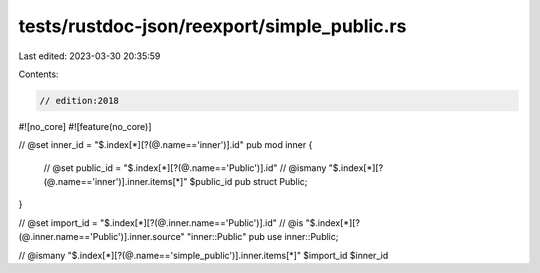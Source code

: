 tests/rustdoc-json/reexport/simple_public.rs
============================================

Last edited: 2023-03-30 20:35:59

Contents:

.. code-block:: rs

    // edition:2018

#![no_core]
#![feature(no_core)]

// @set inner_id = "$.index[*][?(@.name=='inner')].id"
pub mod inner {

    // @set public_id = "$.index[*][?(@.name=='Public')].id"
    // @ismany "$.index[*][?(@.name=='inner')].inner.items[*]" $public_id
    pub struct Public;
}

// @set import_id = "$.index[*][?(@.inner.name=='Public')].id"
// @is "$.index[*][?(@.inner.name=='Public')].inner.source" \"inner::Public\"
pub use inner::Public;

// @ismany "$.index[*][?(@.name=='simple_public')].inner.items[*]" $import_id $inner_id


